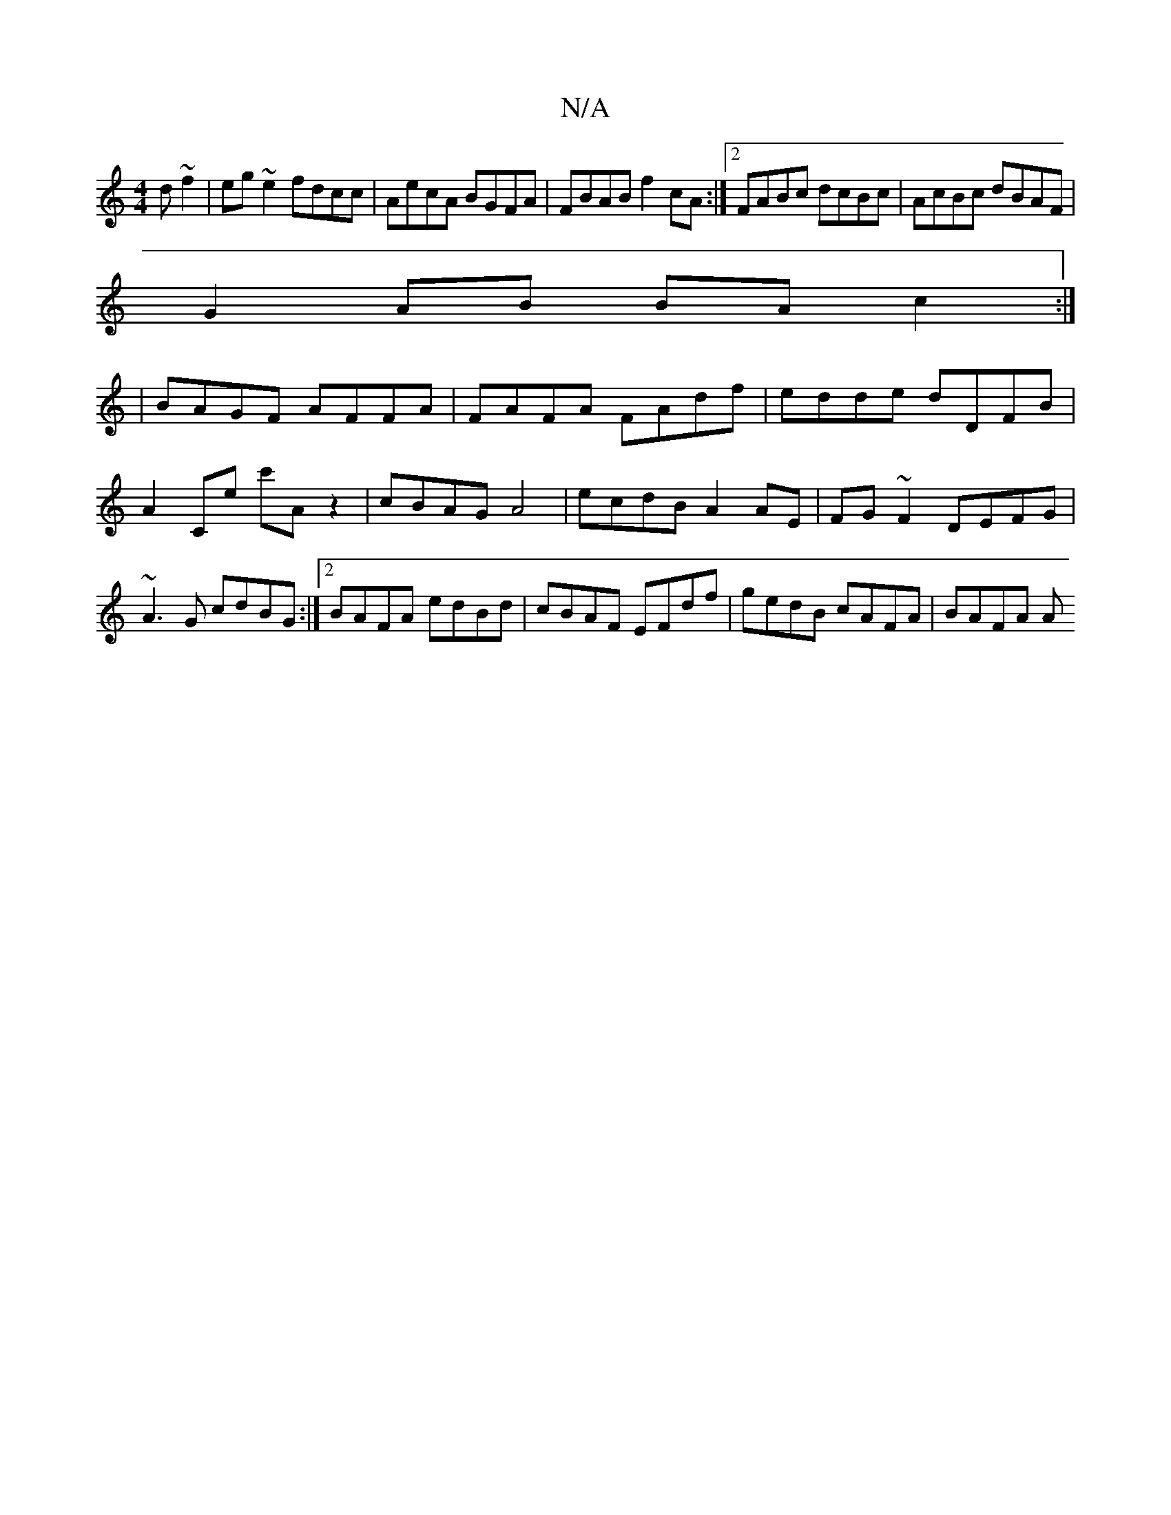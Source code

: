X:1
T:N/A
M:4/4
R:N/A
K:Cmajor
d~f2|eg~e2 fdcc|AecA BGFA|FBAB f2cA:|2 FABc dcBc|AcBc dBAF|
G2AB BAc2:|
|BAGF AFFA|FAFA FAdf|edde dDFB | A2Ce c'A z2|cBAG A4|-ecdB A2 AE|FG ~F2 DEFG|~A3 G cdBG:|2 BAFA- edBd|cBAF EFdf|gedB cAFA|BAFA A